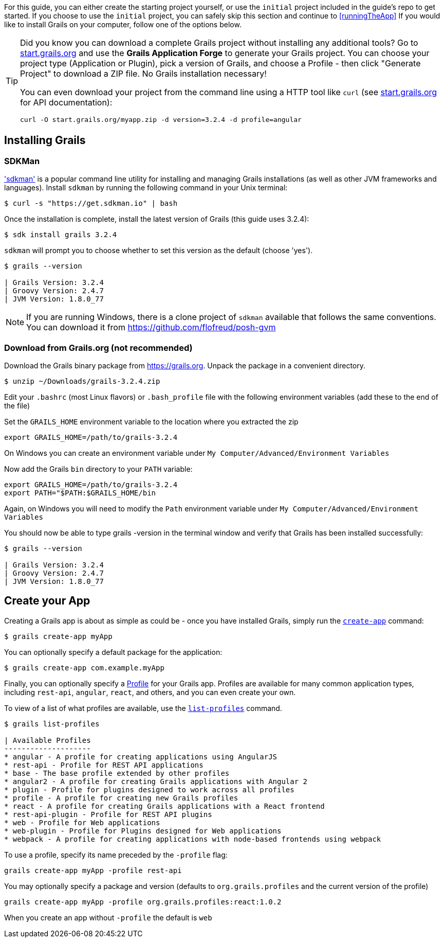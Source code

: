 For this guide, you can either create the starting project yourself, or use the `initial` project included in the guide's repo to get started. If you choose to use the `initial` project, you can safely skip this section and continue to <<runningTheApp>> If you would like to install Grails on your computer, follow one of the options below.

[TIP]
====
Did you know you can download a complete Grails project without installing any additional tools? Go to http://start.grails.org[start.grails.org] and use the *Grails Application Forge* to generate your Grails project. You can choose your project type (Application or Plugin), pick a version of Grails, and choose a Profile - then click "Generate Project" to download a ZIP file. No Grails installation necessary!

You can even download your project from the command line using a HTTP tool like `curl` (see http://start.grails.org[start.grails.org] for API documentation):

[source, bash]
----
curl -O start.grails.org/myapp.zip -d version=3.2.4 -d profile=angular
----
====

== Installing Grails

=== SDKMan

http://sdkman.io['sdkman'] is a popular command line utility for installing and managing Grails installations (as well as other JVM frameworks and languages). Install `sdkman` by running the following command in your Unix terminal:

[source, bash]
----
$ curl -s "https://get.sdkman.io" | bash
----

Once the installation is complete, install the latest version of Grails (this guide uses 3.2.4):

[source, bash]
----
$ sdk install grails 3.2.4
----

`sdkman` will prompt you to choose whether to set this version as the default (choose 'yes').

[source, bash]
----
$ grails --version

| Grails Version: 3.2.4
| Groovy Version: 2.4.7
| JVM Version: 1.8.0_77
----

NOTE: If you are running Windows, there is a clone project of `sdkman` available that follows the same conventions. You can download it from https://github.com/flofreud/posh-gvm[https://github.com/flofreud/posh-gvm]


=== Download from Grails.org (not recommended)

Download the Grails binary package from https://grails.org/download.html[https://grails.org]. Unpack the package in a convenient directory.

[source, bash]
----
$ unzip ~/Downloads/grails-3.2.4.zip
----

Edit your `.bashrc` (most Linux flavors) or `.bash_profile` file with the following environment variables (add these to the end of the file)

Set the `GRAILS_HOME` environment variable to the location where you extracted the zip

[source, bash]
----
export GRAILS_HOME=/path/to/grails-3.2.4
----

On Windows you can create an environment variable under `My Computer/Advanced/Environment Variables`

Now add the Grails `bin` directory to your `PATH` variable:

[source, bash]
----
export GRAILS_HOME=/path/to/grails-3.2.4
export PATH="$PATH:$GRAILS_HOME/bin
----

Again, on Windows you will need to modify the `Path` environment variable under `My Computer/Advanced/Environment Variables`

You should now be able to type grails -version in the terminal window and verify that Grails has been installed successfully:

[source, bash]
----
$ grails --version

| Grails Version: 3.2.4
| Groovy Version: 2.4.7
| JVM Version: 1.8.0_77
----

== Create your App

Creating a Grails app is about as simple as could be - once you have installed Grails, simply run the http://docs.grails.org/latest/ref/Command%20Line/create-app.html[`create-app`] command:

[source, bash]
----
$ grails create-app myApp
----

You can optionally specify a default package for the application:

[source, bash]
----
$ grails create-app com.example.myApp
----

Finally, you can optionally specify a http://docs.grails.org/latest/guide/profiles.html[Profile] for your Grails app. Profiles are available for many common application types, including `rest-api`, `angular`, `react`, and others, and you can even create your own.

To view of a list of what profiles are available, use the http://docs.grails.org/latest/ref/Command%20Line/list-profiles.html[`list-profiles`] command.

[source, bash]
----
$ grails list-profiles

| Available Profiles
--------------------
* angular - A profile for creating applications using AngularJS
* rest-api - Profile for REST API applications
* base - The base profile extended by other profiles
* angular2 - A profile for creating Grails applications with Angular 2
* plugin - Profile for plugins designed to work across all profiles
* profile - A profile for creating new Grails profiles
* react - A profile for creating Grails applications with a React frontend
* rest-api-plugin - Profile for REST API plugins
* web - Profile for Web applications
* web-plugin - Profile for Plugins designed for Web applications
* webpack - A profile for creating applications with node-based frontends using webpack
----

To use a profile, specify its name preceded by the `-profile` flag:

[source, bash]
----
grails create-app myApp -profile rest-api
----

You may optionally specify a package and version (defaults to `org.grails.profiles` and the current version of the profile)

[source, bash]
----
grails create-app myApp -profile org.grails.profiles:react:1.0.2
----

When you create an app without `-profile` the default is `web` 
